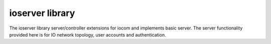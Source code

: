 ioserver library
=======================
The ioserver library server/controller extensions for iocom and implements basic server. 
The server functionality provided here is for IO network topology, user accounts and authentication.

